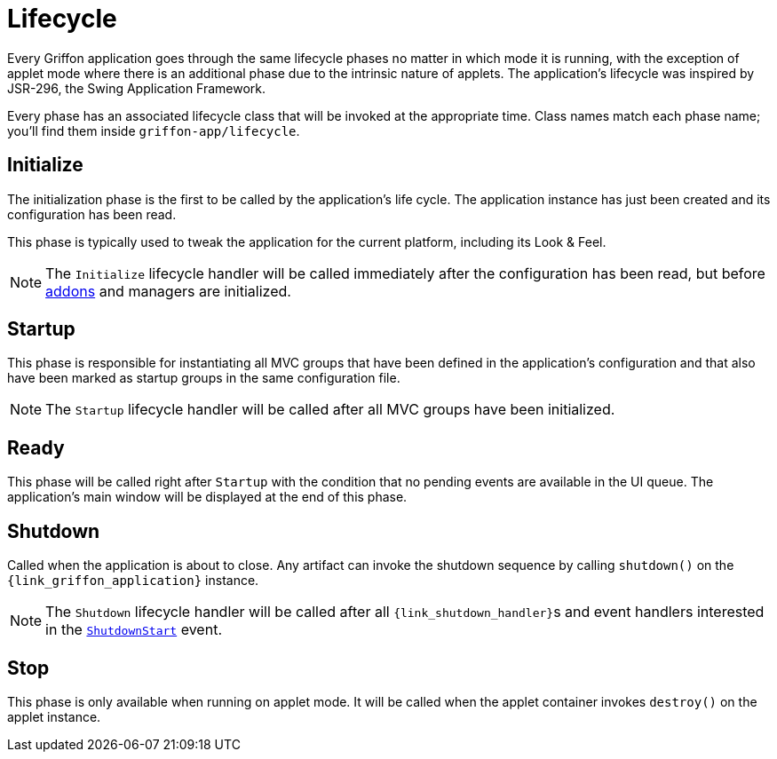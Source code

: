 
[[_overview_lifecycle]]
= Lifecycle

Every Griffon application goes through the same lifecycle phases no matter in which
mode it is running, with the exception of applet mode where there is an additional
phase due to the intrinsic nature of applets. The application's lifecycle was
inspired by JSR-296, the Swing Application Framework.

Every phase has an associated lifecycle class that will be invoked at the appropriate
time. Class names match each phase name; you'll find them inside `griffon-app/lifecycle`.

[[_overview_lifecycle_initialize]]
== Initialize

The initialization phase is the first to be called by the application's life cycle.
The application instance has just been created and its configuration has been read.

This phase is typically used to tweak the application for the current platform,
including its Look & Feel.

NOTE: The `Initialize` lifecycle handler will be called immediately after the configuration
has been read, but before <<_addons,addons>> and managers are initialized.

[[_overview_lifecycle_startup]]
== Startup

This phase is responsible for instantiating all MVC groups that have been defined
in the application's configuration and that also have been marked as startup groups
in the same configuration file.

NOTE: The `Startup` lifecycle handler will be called after all MVC groups have been
initialized.

[[_overview_lifecycle_ready]]
== Ready

This phase will be called right after `Startup` with the condition that no pending
events are available in the UI queue. The application's main window will be displayed
at the end of this phase.

[[_overview_lifecycle_shutdown]]
== Shutdown

Called when the application is about to close. Any artifact can invoke the shutdown
sequence by calling `shutdown()` on the `{link_griffon_application}` instance.

NOTE: The `Shutdown` lifecycle handler will be called after all ``{link_shutdown_handler}``s and
event handlers interested in the `<<_events_lifecycle_events,ShutdownStart>>` event.

[[_overview_lifecycle_stop]]
== Stop

This phase is only available when running on applet mode. It will be called when the
applet container invokes `destroy()` on the applet instance.

